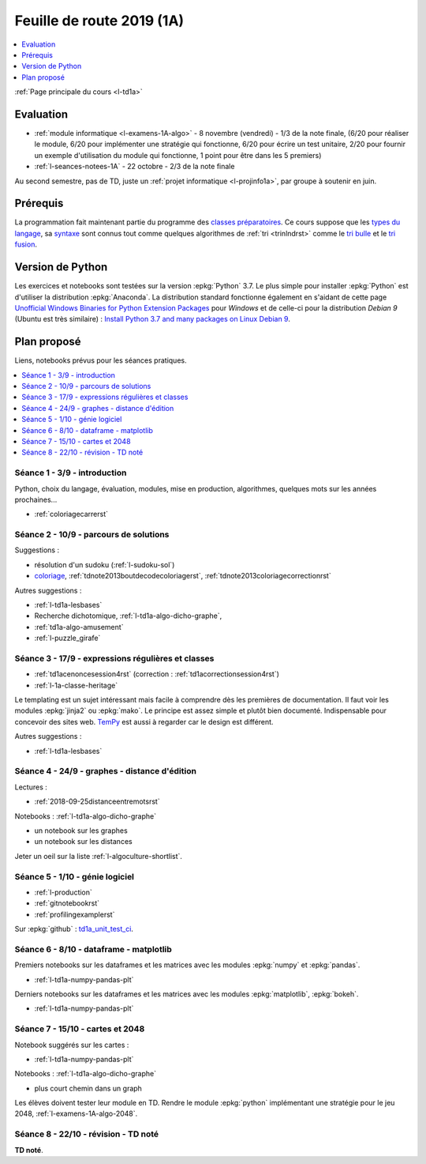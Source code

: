 
.. _l-feuille-de-route-2019-1A:

Feuille de route 2019 (1A)
==========================

.. contents::
    :local:
    :depth: 1

:ref:`Page principale du cours <l-td1a>`

Evaluation
++++++++++

* :ref:`module informatique <l-examens-1A-algo>` -
  8 novembre (vendredi) - 1/3 de la note finale,
  (6/20 pour réaliser le module, 6/20 pour
  implémenter une stratégie qui fonctionne, 6/20 pour
  écrire un test unitaire, 2/20 pour fournir un exemple
  d'utilisation du module qui fonctionne, 1 point
  pour être dans les 5 premiers)
* :ref:`l-seances-notees-1A` - 22 octobre -
  2/3 de la note finale

Au second semestre, pas de TD, juste un
:ref:`projet informatique <l-projinfo1a>`,
par groupe à soutenir en juin.

Prérequis
+++++++++

La programmation fait maintenant partie
du programme des `classes préparatoires <https://info-llg.fr/>`_.
Ce cours suppose que les
`types du langage <http://www.xavierdupre.fr/app/teachpyx/helpsphinx/c_lang/types.html>`_,
sa `syntaxe <http://www.xavierdupre.fr/app/teachpyx/helpsphinx/c_lang/syntaxe.html>`_
sont connus tout comme quelques algorithmes de :ref:`tri <trinlndrst>` comme
le `tri bulle <https://fr.wikipedia.org/wiki/Tri_%C3%A0_bulles>`_
et le `tri fusion <https://fr.wikipedia.org/wiki/Tri_fusion>`_.

Version de Python
+++++++++++++++++

Les exercices et notebooks sont testées sur la version :epkg:`Python` 3.7.
Le plus simple pour installer :epkg:`Python` est d'utiliser la distribution
:epkg:`Anaconda`. La distribution standard fonctionne également en s'aidant de cette page
`Unofficial Windows Binaries for Python Extension Packages
<https://www.lfd.uci.edu/~gohlke/pythonlibs/>`_
pour *Windows* et de celle-ci pour la distribution
*Debian 9* (Ubuntu est très similaire) :
`Install Python 3.7 and many packages on Linux Debian 9
<http://www.xavierdupre.fr/app/pymyinstall/helpsphinx/blog/2018/2018-12-29_python37_2.html>`_.

Plan proposé
++++++++++++

Liens, notebooks prévus pour les séances pratiques.

.. contents::
    :local:

Séance 1 - 3/9 - introduction
^^^^^^^^^^^^^^^^^^^^^^^^^^^^^

Python, choix du langage, évaluation,
modules, mise en production, algorithmes,
quelques mots sur les années prochaines...

* :ref:`coloriagecarrerst`

Séance 2 - 10/9 - parcours de solutions
^^^^^^^^^^^^^^^^^^^^^^^^^^^^^^^^^^^^^^^

Suggestions :

* résolution d'un sudoku (:ref:`l-sudoku-sol`)
* `coloriage <http://www.xavierdupre.fr/site2013/enseignements/tdnoteseul/td_note_2013.pdf>`_,
  :ref:`tdnote2013boutdecodecoloriagerst`,
  :ref:`tdnote2013coloriagecorrectionrst`

Autres suggestions :

* :ref:`l-td1a-lesbases`
* Recherche dichotomique, :ref:`l-td1a-algo-dicho-graphe`,
* :ref:`td1a-algo-amusement`
* :ref:`l-puzzle_girafe`

Séance 3 - 17/9 - expressions régulières et classes
^^^^^^^^^^^^^^^^^^^^^^^^^^^^^^^^^^^^^^^^^^^^^^^^^^^

* :ref:`td1acenoncesession4rst` (correction : :ref:`td1acorrectionsession4rst`)
* :ref:`l-1a-classe-heritage`

Le templating est un sujet intéressant
mais facile à comprendre dès les premières
de documentation. Il faut voir les modules
:epkg:`jinja2` ou :epkg:`mako`.
Le principe est assez simple et plutôt bien
documenté. Indispensable pour concevoir des sites
web. `TemPy <https://github.com/Hrabal/TemPy>`_
est aussi à regarder car le design est différent.

Autres suggestions :

* :ref:`l-td1a-lesbases`

Séance 4 - 24/9 - graphes - distance d'édition
^^^^^^^^^^^^^^^^^^^^^^^^^^^^^^^^^^^^^^^^^^^^^^

Lectures :

* :ref:`2018-09-25distanceentremotsrst`

Notebooks : :ref:`l-td1a-algo-dicho-graphe`

* un notebook sur les graphes
* un notebook sur les distances

Jeter un oeil sur la liste
:ref:`l-algoculture-shortlist`.

Séance 5 - 1/10 - génie logiciel
^^^^^^^^^^^^^^^^^^^^^^^^^^^^^^^^

* :ref:`l-production`
* :ref:`gitnotebookrst`
* :ref:`profilingexamplerst`

Sur :epkg:`github` :
`td1a_unit_test_ci <https://github.com/sdpython/td1a_unit_test_ci>`_.

Séance 6 - 8/10 - dataframe - matplotlib
^^^^^^^^^^^^^^^^^^^^^^^^^^^^^^^^^^^^^^^^

Premiers notebooks sur les dataframes et les
matrices avec les modules :epkg:`numpy`
et :epkg:`pandas`.

* :ref:`l-td1a-numpy-pandas-plt`

Derniers notebooks sur les dataframes et les
matrices avec les modules :epkg:`matplotlib`,
:epkg:`bokeh`.

* :ref:`l-td1a-numpy-pandas-plt`

Séance 7 - 15/10 - cartes et 2048
^^^^^^^^^^^^^^^^^^^^^^^^^^^^^^^^^

Notebook suggérés sur les cartes :

* :ref:`l-td1a-numpy-pandas-plt`

Notebooks : :ref:`l-td1a-algo-dicho-graphe`

* plus court chemin dans un graph

Les élèves doivent tester leur module en TD.
Rendre le module :epkg:`python` implémentant
une stratégie pour le jeu 2048,
:ref:`l-examens-1A-algo-2048`.

Séance 8 - 22/10 - révision - TD noté
^^^^^^^^^^^^^^^^^^^^^^^^^^^^^^^^^^^^^

**TD noté**.
